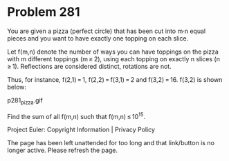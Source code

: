 *   Problem 281

   You are given a pizza (perfect circle) that has been cut into m·n equal
   pieces and you want to have exactly one topping on each slice.

   Let f(m,n) denote the number of ways you can have toppings on the pizza
   with m different toppings (m ≥ 2), using each topping on exactly n slices
   (n ≥ 1).
   Reflections are considered distinct, rotations are not.

   Thus, for instance, f(2,1) = 1, f(2,2) = f(3,1) = 2 and f(3,2) = 16.
   f(3,2) is shown below:

                                 p281_pizza.gif

   Find the sum of all f(m,n) such that f(m,n) ≤ 10^15.

   Project Euler: Copyright Information | Privacy Policy

   The page has been left unattended for too long and that link/button is no
   longer active. Please refresh the page.
